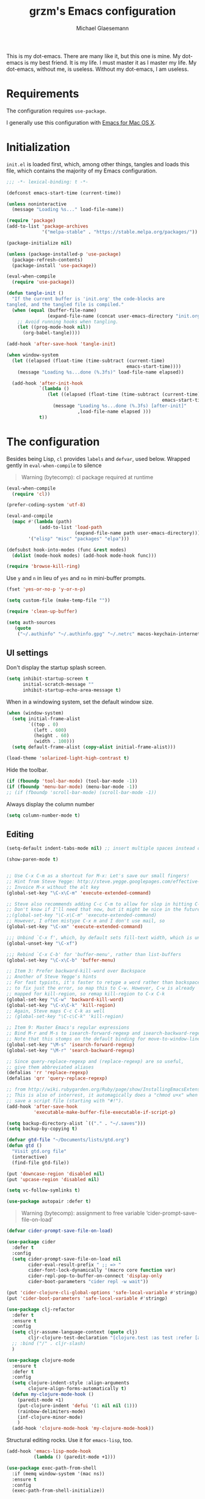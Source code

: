 #+TITLE: grzm's Emacs configuration
#+AUTHOR: Michael Glaesemann
#+PROPERTY: header-args :tangle yes
#+BABEL :cache yes

This is my dot-emacs. There are many like it, but this one
is mine. My dot-emacs is my best friend. It is my life. I must master
it as I master my life. My dot-emacs, without me, is useless. Without
my dot-emacs, I am useless.

* Requirements

The configuration requires =use-package=.

I generally use this configuration with [[https://emacsformacosx.com][Emacs for Mac OS X]].


* Initialization

=init.el= is loaded first, which, among other things, tangles and loads this file, which contains the majority of my Emacs configuration.

#+begin_src emacs-lisp
;;; -*- lexical-binding: t -*-
#+end_src

#+begin_src emacs-lisp
(defconst emacs-start-time (current-time))

(unless noninteractive
  (message "Loading %s..." load-file-name))
#+end_src

#+begin_src emacs-lisp
(require 'package)
(add-to-list 'package-archives
             '("melpa-stable" . "https://stable.melpa.org/packages/"))

(package-initialize nil)

(unless (package-installed-p 'use-package)
  (package-refresh-contents)
  (package-install 'use-package))

(eval-when-compile
  (require 'use-package))
#+end_src

#+BEGIN_SRC emacs-lisp
    (defun tangle-init ()
      "If the current buffer is 'init.org' the code-blocks are
    tangled, and the tangled file is compiled."
      (when (equal (buffer-file-name)
                   (expand-file-name (concat user-emacs-directory "init.org")))
        ;; Avoid running hooks when tangling.
        (let ((prog-mode-hook nil))
          (org-babel-tangle))))

    (add-hook 'after-save-hook 'tangle-init)
#+END_SRC

#+begin_src emacs-lisp
(when window-system
  (let ((elapsed (float-time (time-subtract (current-time)
                                            emacs-start-time))))
    (message "Loading %s...done (%.3fs)" load-file-name elapsed))

  (add-hook 'after-init-hook
            `(lambda ()
               (let ((elapsed (float-time (time-subtract (current-time)
                                                         emacs-start-time))))
                 (message "Loading %s...done (%.3fs) [after-init]"
                          ,load-file-name elapsed )))
            t))
#+end_src


* The configuration

Besides being Lisp, =cl= provides =labels= and =defvar=, used
below. Wrapped gently in =eval-when-compile= to silence

#+begin_quote
Warning (bytecomp): cl package required at runtime
#+end_quote

#+begin_src emacs-lisp
(eval-when-compile
  (require 'cl))
#+end_src

#+begin_src emacs-lisp
(prefer-coding-system 'utf-8)
#+end_src

#+begin_src emacs-lisp
(eval-and-compile
  (mapc #'(lambda (path)
            (add-to-list 'load-path
                         (expand-file-name path user-emacs-directory)))
        '("elisp" "misc" "packages" "elpa")))
#+end_src

#+begin_src emacs-lisp
(defsubst hook-into-modes (func &rest modes)
  (dolist (mode-hook modes) (add-hook mode-hook func)))
#+end_src

#+begin_src emacs-lisp
(require 'browse-kill-ring)
#+end_src

Use =y= and =n= in lieu of =yes= and =no= in mini-buffer prompts.

#+begin_src emacs-lisp
(fset 'yes-or-no-p 'y-or-n-p)
#+end_src

#+begin_src emacs-lisp
(setq custom-file (make-temp-file ""))
#+end_src

#+begin_src emacs-lisp
(require 'clean-up-buffer)
#+end_src

#+begin_src emacs-lisp
(setq auth-sources
   (quote
    ("~/.authinfo" "~/.authinfo.gpg" "~/.netrc" macos-keychain-internet macos-keychain-internet)))
#+end_src

** UI settings

Don't display the startup splash screen.

#+begin_src emacs-lisp
(setq inhibit-startup-screen t
      initial-scratch-message ""
      inhibit-startup-echo-area-message t)
#+end_src

When in a windowing system, set the default window size.

#+begin_src emacs-lisp
 (when (window-system)
   (setq initial-frame-alist
         `((top . 0)
           (left . 600)
           (height . 60)
           (width . 100)))
   (setq default-frame-alist (copy-alist initial-frame-alist)))
#+end_src

#+begin_src emacs-lisp
(load-theme 'solarized-light-high-contrast t)
#+end_src

Hide the toolbar.

#+begin_src emacs-lisp
     (if (fboundp 'tool-bar-mode) (tool-bar-mode -1))
     (if (fboundp 'menu-bar-mode) (menu-bar-mode -1))
     ;; (if (fboundp 'scroll-bar-mode) (scroll-bar-mode -1))
#+end_src

Always display the column number

#+begin_src emacs-lisp
 (setq column-number-mode t)
#+end_src

** Editing

#+begin_src emacs-lisp
 (setq-default indent-tabs-mode nil) ;; insert multiple spaces instead of tabs
#+end_src

#+begin_src emacs-lisp
(show-paren-mode t)
#+end_src

#+begin_src emacs-lisp

 ;; Use C-x C-m as a shortcut for M-x: Let's save our small fingers!
 ;; Hint from Steve Yegge: http://steve.yegge.googlepages.com/effective-emacs
 ;; Invoice M-x without the alt key
 (global-set-key "\C-x\C-m" 'execute-extended-command)

 ;; Steve also recommends adding C-c C-m to allow for slop in hitting C-x
 ;; Don't know if I'll need that now, but it might be nice in the future
 ;;(global-set-key "\C-x\C-m" 'execute-extended-command)
 ;; However, I often mistype C-x m and I don't use mail, so
 (global-set-key "\C-xm" 'execute-extended-command)

 ;;; Unbind `C-x f', which, by default sets fill-text width, which is uncommon
 (global-unset-key "\C-xf")

 ;;; Rebind `C-x C-b' for 'buffer-menu', rather than list-buffers
 (global-set-key "\C-x\C-b" 'buffer-menu)

 ;; Item 3: Prefer backward-kill-word over Backspace
 ;; Another of Steve Yegge's hints
 ;; For fast typists, it's faster to retype a word rather than backspace
 ;; to fix just the error, so map this to C-w. However, C-w is already
 ;; mapped for kill-region, so remap kill-region to C-x C-k
 (global-set-key "\C-w" 'backward-kill-word)
 (global-set-key "\C-x\C-k" 'kill-region)
 ;; Again, Steve maps C-c C-k as well
 ;; (global-set-key "\C-c\C-k" 'kill-region)

 ;; Item 9: Master Emacs's regular expressions
 ;; Bind M-r and M-s to isearch-forward-regexp and isearch-backward-regexp
 ;; Note that this stomps on the default binding for move-to-window-line (M-r)
 (global-set-key "\M-s" 'isearch-forward-regexp)
 (global-set-key "\M-r" 'search-backward-regexp)

 ;; Since query-replace-regexp and (replace-regexp) are so useful,
 ;; give them abbreviated aliases
 (defalias 'rr 'replace-regexp)
 (defalias 'qrr 'query-replace-regexp)

 ;; from http://wiki.rubygarden.org/Ruby/page/show/InstallingEmacsExtensions
 ;; This is also of interrest, it automagically does a "chmod u+x" when you
 ;; save a script file (starting with "#!").
 (add-hook 'after-save-hook
           'executable-make-buffer-file-executable-if-script-p)

 (setq backup-directory-alist `(("." . "~/.saves")))
 (setq backup-by-copying t)

 (defvar gtd-file "~/Documents/lists/gtd.org")
 (defun gtd ()
   "Visit gtd.org file"
   (interactive)
   (find-file gtd-file))

 (put 'downcase-region 'disabled nil)
 (put 'upcase-region 'disabled nil)

 (setq vc-follow-symlinks t)
#+end_src

#+begin_src emacs-lisp
  (use-package autopair :defer t)
#+end_src


#+begin_quote
Warning (bytecomp): assignment to free variable ‘cider-prompt-save-file-on-load’
#+end_quote
#+begin_src emacs-lisp
(defvar cider-prompt-save-file-on-load)
#+end_src

#+begin_src emacs-lisp
  (use-package cider
    :defer t
    :config
    (setq cider-prompt-save-file-on-load nil
          cider-eval-result-prefix " ;; => "
          cider-font-lock-dynamically '(macro core function var)
          cider-repl-pop-to-buffer-on-connect 'display-only
          cider-boot-parameters "cider repl -w wait"))
#+end_src

#+begin_src emacs-lisp
  (put 'cider-clojure-cli-global-options 'safe-local-variable #'stringp)
  (put 'cider-boot-parameters 'safe-local-variable #'stringp)
#+end_src

#+begin_src emacs-lisp
    (use-package clj-refactor
      :defer t
      :ensure t
      :config
      (setq cljr-assume-language-context (quote clj)
            cljr-clojure-test-declaration "[clojure.test :as test :refer [are deftest is]]")
      ;; :bind ("/" . cljr-slash)
      )
#+end_src

#+begin_src emacs-lisp
  (use-package clojure-mode
    :ensure t
    :defer t
    :config
    (setq clojure-indent-style :align-arguments
          clojure-align-forms-automatically t)
    (defun my-clojure-mode-hook ()
      (paredit-mode +1)
      (put-clojure-indent 'defui '(1 nil nil (1)))
      (rainbow-delimiters-mode)
      (inf-clojure-minor-mode)
      )
    (add-hook 'clojure-mode-hook 'my-clojure-mode-hook))
#+end_src

Structural editing rocks. Use it for =emacs-lisp=, too.

#+begin_src emacs-lisp
     (add-hook 'emacs-lisp-mode-hook
               (lambda () (paredit-mode +1)))
#+end_src

#+begin_src emacs-lisp
  (use-package exec-path-from-shell
    :if (memq window-system '(mac ns))
    :ensure t
    :config
    (exec-path-from-shell-initialize))
#+end_src


#+begin_src emacs-lisp
  (use-package inf-clojure
    :defer t
    :config (setq inf-clojure-program "/Users/grzm/homebrew/bin/planck"))
#+end_src

#+begin_src emacs-lisp
  (use-package ido
    :demand t
    :config
    (setq ido-enable-flex-matching t
          ido-create-new-buffer 'always)
    (ido-mode 1))
#+end_src

#+begin_src emacs-lisp
    (use-package magit
      :ensure t
:defines personal-keybindings
      :config
      (setq magit-diff-refine-hunk (quote all))
      :bind ("C-x g" . magit-status))
#+end_src

#+begin_src emacs-lisp
  (use-package markdown-mode
    :ensure t
    :mode (("\\`README\\.markdown\\'" . gfm-mode)
           ("\\`README\\.md\\'" . gfm-mode)
           ("\\`CHANGELOG\\.md\\'" . gfm-mode)
           ("\\`CHANGELOG\\.markdown\\'" . gfm-mode)
           ("\\.md\\'" . markdown-mode)
           ("\\.markdown\\'" . markdown-mode))
    :config
    (setq markdown-command "/Users/grzm/homebrew/bin/multimarkdown"

          markdown-css-paths
          '("https://cdn.rawgit.com/sindresorhus/github-markdown-css/gh-pages/github-markdown.css")

          markdown-fontify-code-blocks-natively t))
#+end_src

#+begin_src emacs-lisp
  (use-package markdown-preview-mode
    :after solarized-theme
    :defer t
    :config
    (setq markdown-preview-stylesheets
          '("https://cdn.rawgit.com/sindresorhus/github-markdown-css/gh-pages/github-markdown.css"
            "https://cdn.rawgit.com/isagalaev/highlight.js/master/src/styles/solarized-light.css")))
#+end_src

#+begin_src emacs-lisp
  (use-package org
    :custom-face
    (org-level-1 ((t (:inherit variable-pitch :foreground "#cb4b16"))))
    (org-level-2 ((t (:inherit variable-pitch :foreground "#859900"))))
    (org-level-3 ((t (:inherit variable-pitch :foreground "#268bd2"))))
    (org-level-4 ((t (:inherit variable-pitch :foreground "#b58900")))))
#+end_src

#+begin_src emacs-lisp
     ;; when using Emacs installed via elpa, need to install it without loading init.el
     ;; to prevent a messed up installation. See
     ;; https://orgmode.org/manual/Installation.html
     ;; Important: You need to do this in a session where no ‘.org’ file has been visited, i.e., where no Org built-in function have been loaded. Otherwise autoload Org functions will mess up the installation.
     ;; For emacsformacosx:
     ;; ~/Applications/Emacs.app/Contents/MacOS/Emacs --no-init-file
     ;; Then do the normal installation via package

     ;; All of this is motivated to resolve the following error which appears when runnign org-refile:
     ;; org-copy-subtree: Invalid function: org-preserve-local-variables

     ;; Caused by org-preserve-local-variables not being defined

     (defun grzm/org-mode-hook ()
       "Stop the org-level headers from increasing in height relative to the other text."
       (dolist (face '(org-level-1
                       org-level-2
                       org-level-3
                       org-level-4
                       org-level-5))
         (set-face-attribute face nil
                             :weight 'normal
                             :height 1.0
                             :inherit nil)))

     (add-hook 'org-mode-hook 'grzm/org-mode-hook)

     (define-key global-map "\C-cc" 'org-capture)
     (global-set-key (kbd "C-c a") 'org-agenda)

     (setq org-ellipsis "↩")

     (setq org-refile-use-outline-path t)
     (setq org-refile-allow-creating-parent-nodes 'confirm)

     (setq org-agenda-show-all-dates t
           org-duration-format (quote h:mm)
           org-startup-folded nil
           org-startup-indented t)

     (setq org-todo-keywords
        (quote
         ((sequence "TODO(t)" "STARTED(s)" "NEXT(n)" "APPT(a)" "WAITING(w)" "SOMEDAY(p)" "|" "DONE(d)" "CANCELLED(c)" "DEFERRED(f)"))))


     (setq org-log-done 'time)

     (defun org-todo-checkbox (&optional pos)
       (let ((todo (org-entry-get (or pos (point)) "TODO" t)))
         (cond
          ((string= todo "TODO") "[ ]")
          ((string= todo "DONE")  "[X]")
          (t "[/]"))))

     (defun org-d24c-category (&optional pos)
       (let ((category (org-entry-get (or pos (point)) "CATEGORY" t)))
         (if (and category (not (string= category "")))
             (format "[%s]" category)
           "")))

     (defun org-d24c-prefix (&optional pos)
       (format "%s %s" (org-todo-checkbox pos) (org-d24c-category pos)))

     (setq org-support-shift-select t)
#+end_src

#+begin_src emacs-lisp
  (use-package org-bullets
    :ensure t
    :config
    (add-hook 'org-mode-hook (lambda () (org-bullets-mode 1))))
#+end_src

#+begin_src emacs-lisp
  (use-package org-re-reveal
    :defer t
    :config
    (add-hook 'org-mode-hook (lambda () (load-library "org-re-reveal"))))
#+end_src

#+begin_src emacs-lisp
(setq ring-bell-function 'ignore)
#+end_src

#+begin_src emacs-lisp
  (use-package paredit
    :hook ((lisp-mode emacs-lisp-mode) . paredit-mode)
    :ensure t
    :config
    (defun check-region-parens ()
      "Check if parentheses in the region are balanced. Signals a
  scan-error if not."
      (interactive)
      (save-restriction
        (save-excursion
          (let ((deactivate-mark nil))
            (condition-case c
                (progn
                  (narrow-to-region (region-beginning) (region-end))
                  (goto-char (point-min))
                  (while (/= 0 (- (point)
                                  (forward-list))))
                  t)
              (scan-error (signal 'scan-error '("Region parentheses not balanced")))))))))
#+end_src

#+begin_src emacs-lisp
  (use-package projectile
    :ensure t
    :bind (:map projectile-mode-map
                ("C-c p" . projectile-command-map))
    :config (projectile-mode +1))
#+end_src

#+begin_src emacs-lisp
  (use-package quelpa-use-package
    :after quelpa
    :ensure t)
#+end_src

#+begin_src emacs-lisp
     (define-minor-mode pollen-mode "edit pollen markup")

     (add-to-list 'auto-mode-alist '("\\.pp$" . pollen-mode))
#+end_src

#+begin_src emacs-lisp
     ;; This file contains code to set up Emacs to edit PostgreSQL source
     ;; code.  Copy these snippets into your .emacs file or equivalent, or
     ;; use load-file to load this file directly.
     ;;
     ;; Note also that there is a .dir-locals.el file at the top of the
     ;; PostgreSQL source tree, which contains many of the settings shown
     ;; here (but not all, mainly because not all settings are allowed as
     ;; local variables).  So for light editing, you might not need any
     ;; additional Emacs configuration.


     ;;; C files

     ;; Style that matches the formatting used by
     ;; src/tools/pgindent/pgindent.  Many extension projects also use this
     ;; style.
     (c-add-style "postgresql"
                  '("bsd"
                    (c-auto-align-backslashes . nil)
                    (c-basic-offset . 4)
                    (c-offsets-alist . ((case-label . +)
                                        (label . -)
                                        (statement-case-open . +)))
                    (fill-column . 78)
                    (indent-tabs-mode . t)
                    (tab-width . 4)))

     (defun postgresql-c-mode-hook ()
       (when (string-match "/postgres\\(ql\\)?/" buffer-file-name)
         (c-set-style "postgresql")
         ;; Don't override the style we just set with the style in
         ;; `dir-locals-file'.  Emacs 23.4.1 needs this; it is obsolete,
         ;; albeit harmless, by Emacs 24.3.1.
         (set (make-local-variable 'ignored-local-variables)
              (append '(c-file-style) ignored-local-variables))))

     (add-hook 'c-mode-hook 'postgresql-c-mode-hook)


     ;;; Perl files

     ;; Style that matches the formatting used by
     ;; src/tools/pgindent/perltidyrc.
     (defun pgsql-perl-style ()
       "Perl style adjusted for PostgreSQL project"
       (interactive)
       (setq perl-brace-imaginary-offset 0)
       (setq perl-brace-offset 0)
       (setq perl-continued-brace-offset 4)
       (setq perl-continued-statement-offset 4)
       (setq perl-indent-level 4)
       (setq perl-label-offset -2)
       (setq indent-tabs-mode t)
       (setq tab-width 4))

     (add-hook 'perl-mode-hook
               (defun postgresql-perl-mode-hook ()
                 (when (string-match "/postgres\\(ql\\)?/" buffer-file-name)
                   (pgsql-perl-style))))


     ;;; documentation files

     ;; (add-hook 'sgml-mode-hook
     ;;           (defun postgresql-sgml-mode-hook ()
     ;;              (when (string-match "/postgres\\(ql\\)?/" buffer-file-name)
     ;;                (setq fill-column 78)
     ;;                (setq indent-tabs-mode nil)
     ;;                (setq sgml-basic-offset 1))))


     ;;; Makefiles

     ;; use GNU make mode instead of plain make mode
     (add-to-list 'auto-mode-alist '("/postgres\\(ql\\)?/.*Makefile.*" . makefile-gmake-mode))
     (add-to-list 'auto-mode-alist '("/postgres\\(ql\\)?/.*\\.mk\\'" . makefile-gmake-mode))
#+end_src

#+begin_src emacs-lisp
(load "server")
(unless (server-running-p) (server-start))
#+end_src

#+begin_src emacs-lisp
(show-paren-mode 1)
#+end_src

#+begin_src emacs-lisp
  (use-package rainbow-delimiters
    :ensure t
    :hook (prog-mode . rainbow-delimiters-mode))
#+end_src

#+begin_src emacs-lisp
  (use-package recentf
    :defer 10
    :defines personal-keybindings
    :bind ("C-x C-r" . recentf-open-files)
    :config
    (recentf-mode 1)
    (setq recentf-max-menu-items 50
          recentf-max-saved-items 100))
#+end_src

#+begin_src emacs-lisp
  (use-package ruby-mode
    :mode (("\\.rake\'" . ruby-mode)
           ("Rakefile\'" . ruby-mode)
           ("rakefile\'" . ruby-mode)
           ("\\.gemspec'" . ruby-mode)))
#+end_src

#+begin_src emacs-lisp
  (use-package shell-script-mode
    :interpreter ("bash" . shell-script-mode))
#+end_src

#+begin_src emacs-lisp
  (use-package solarized-theme
    :ensure t
    :if window-system
    :config
    (setq solarized-distinct-fringe-background t
          solarized-high-contrast-mode-line t))
#+end_src

#+begin_src emacs-lisp
  (use-package typo
    :defer t
    :config
    (progn
      (setq-default typo-language "English")
      (defun enable-typo-mode ()
        (cond ((string-match "/_\\(drafts\\|posts\\)/.+\\.\\(markdown\\|\\md\\)$" buffer-file-name)
               (typo-mode 1))))
      (add-hook 'markdown-mode-hook 'enable-typo-mode)))
#+end_src

#+begin_src emacs-lisp
  (use-package yasnippet
    :defer t
    :config
    (setq yasindent-line 'fixed))
#+end_src

#+begin_src emacs-lisp
(setq backup-directory-alist
      `((".*" . ,temporary-file-directory)))
(setq auto-save-file-name-transforms
      `((".*" ,temporary-file-directory t)))
(setq create-lockfiles nil)
#+end_src

